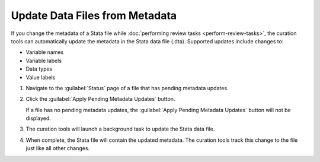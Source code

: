 Update Data Files from Metadata
================================

If you change the metadata of a Stata file while :doc:`performing
review tasks <perform-review-tasks>`, the curation tools can
automatically update the metadata in the Stata data file
(.dta). Supported updates include changes to:

* Variable names
* Variable labels
* Data types
* Value labels

1. Navigate to the :guilabel:`Status` page of a file that has pending
   metadata updates.

   .. image:: file-with-metadata-updates.png


2. Click the :guilabel:`Apply Pending Metadata Updates` button.

   .. image:: apply-pending-metadata-updates-button.png

   If a file has no pending metadata updates, the :guilabel:`Apply
   Pending Metadata Updates` button will not be displayed.

3. The curation tools will launch a background task to update the
   Stata data file.

   .. image:: applying-pending-metadata-updates.png

4. When complete, the Stata file will contain the updated metadata.
   The curation tools track this change to the file just like all
   other changes.
